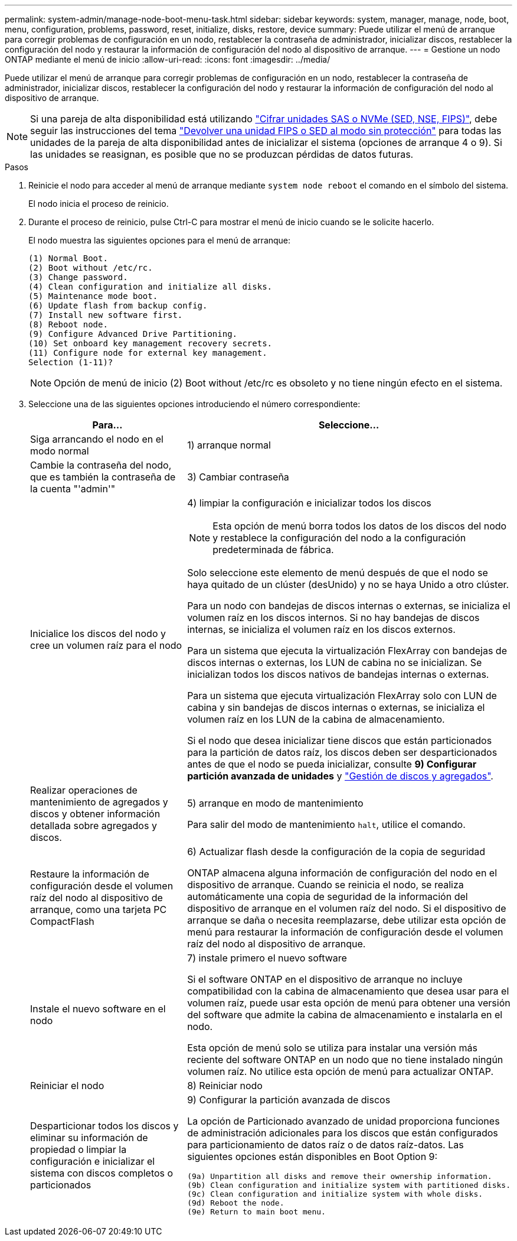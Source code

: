 ---
permalink: system-admin/manage-node-boot-menu-task.html 
sidebar: sidebar 
keywords: system, manager, manage, node, boot, menu, configuration, problems, password, reset, initialize, disks, restore, device 
summary: Puede utilizar el menú de arranque para corregir problemas de configuración en un nodo, restablecer la contraseña de administrador, inicializar discos, restablecer la configuración del nodo y restaurar la información de configuración del nodo al dispositivo de arranque. 
---
= Gestione un nodo ONTAP mediante el menú de inicio
:allow-uri-read: 
:icons: font
:imagesdir: ../media/


[role="lead"]
Puede utilizar el menú de arranque para corregir problemas de configuración en un nodo, restablecer la contraseña de administrador, inicializar discos, restablecer la configuración del nodo y restaurar la información de configuración del nodo al dispositivo de arranque.


NOTE: Si una pareja de alta disponibilidad está utilizando link:https://docs.netapp.com/us-en/ontap/encryption-at-rest/support-storage-encryption-concept.html["Cifrar unidades SAS o NVMe (SED, NSE, FIPS)"], debe seguir las instrucciones del tema link:https://docs.netapp.com/us-en/ontap/encryption-at-rest/return-seds-unprotected-mode-task.html["Devolver una unidad FIPS o SED al modo sin protección"] para todas las unidades de la pareja de alta disponibilidad antes de inicializar el sistema (opciones de arranque 4 o 9). Si las unidades se reasignan, es posible que no se produzcan pérdidas de datos futuras.

.Pasos
. Reinicie el nodo para acceder al menú de arranque mediante `system node reboot` el comando en el símbolo del sistema.
+
El nodo inicia el proceso de reinicio.

. Durante el proceso de reinicio, pulse Ctrl-C para mostrar el menú de inicio cuando se le solicite hacerlo.
+
El nodo muestra las siguientes opciones para el menú de arranque:

+
[listing]
----
(1) Normal Boot.
(2) Boot without /etc/rc.
(3) Change password.
(4) Clean configuration and initialize all disks.
(5) Maintenance mode boot.
(6) Update flash from backup config.
(7) Install new software first.
(8) Reboot node.
(9) Configure Advanced Drive Partitioning.
(10) Set onboard key management recovery secrets.
(11) Configure node for external key management.
Selection (1-11)?
----
+
[NOTE]
====
Opción de menú de inicio (2) Boot without /etc/rc es obsoleto y no tiene ningún efecto en el sistema.

====
. Seleccione una de las siguientes opciones introduciendo el número correspondiente:
+
[cols="35,65"]
|===
| Para... | Seleccione... 


 a| 
Siga arrancando el nodo en el modo normal
 a| 
1) arranque normal



 a| 
Cambie la contraseña del nodo, que es también la contraseña de la cuenta "'admin'"
 a| 
3) Cambiar contraseña



 a| 
Inicialice los discos del nodo y cree un volumen raíz para el nodo
 a| 
4) limpiar la configuración e inicializar todos los discos

[NOTE]
====
Esta opción de menú borra todos los datos de los discos del nodo y restablece la configuración del nodo a la configuración predeterminada de fábrica.

====
Solo seleccione este elemento de menú después de que el nodo se haya quitado de un clúster (desUnido) y no se haya Unido a otro clúster.

Para un nodo con bandejas de discos internas o externas, se inicializa el volumen raíz en los discos internos. Si no hay bandejas de discos internas, se inicializa el volumen raíz en los discos externos.

Para un sistema que ejecuta la virtualización FlexArray con bandejas de discos internas o externas, los LUN de cabina no se inicializan. Se inicializan todos los discos nativos de bandejas internas o externas.

Para un sistema que ejecuta virtualización FlexArray solo con LUN de cabina y sin bandejas de discos internas o externas, se inicializa el volumen raíz en los LUN de la cabina de almacenamiento.

Si el nodo que desea inicializar tiene discos que están particionados para la partición de datos raíz, los discos deben ser desparticionados antes de que el nodo se pueda inicializar, consulte *9) Configurar partición avanzada de unidades* y link:../disks-aggregates/index.html["Gestión de discos y agregados"].



 a| 
Realizar operaciones de mantenimiento de agregados y discos y obtener información detallada sobre agregados y discos.
 a| 
5) arranque en modo de mantenimiento

Para salir del modo de mantenimiento `halt`, utilice el comando.



 a| 
Restaure la información de configuración desde el volumen raíz del nodo al dispositivo de arranque, como una tarjeta PC CompactFlash
 a| 
6) Actualizar flash desde la configuración de la copia de seguridad

ONTAP almacena alguna información de configuración del nodo en el dispositivo de arranque. Cuando se reinicia el nodo, se realiza automáticamente una copia de seguridad de la información del dispositivo de arranque en el volumen raíz del nodo. Si el dispositivo de arranque se daña o necesita reemplazarse, debe utilizar esta opción de menú para restaurar la información de configuración desde el volumen raíz del nodo al dispositivo de arranque.



 a| 
Instale el nuevo software en el nodo
 a| 
7) instale primero el nuevo software

Si el software ONTAP en el dispositivo de arranque no incluye compatibilidad con la cabina de almacenamiento que desea usar para el volumen raíz, puede usar esta opción de menú para obtener una versión del software que admite la cabina de almacenamiento e instalarla en el nodo.

Esta opción de menú solo se utiliza para instalar una versión más reciente del software ONTAP en un nodo que no tiene instalado ningún volumen raíz. No utilice esta opción de menú para actualizar ONTAP.



 a| 
Reiniciar el nodo
 a| 
8) Reiniciar nodo



 a| 
Desparticionar todos los discos y eliminar su información de propiedad o limpiar la configuración e inicializar el sistema con discos completos o particionados
 a| 
9) Configurar la partición avanzada de discos

La opción de Particionado avanzado de unidad proporciona funciones de administración adicionales para los discos que están configurados para particionamiento de datos raíz o de datos raíz-datos. Las siguientes opciones están disponibles en Boot Option 9:

[listing]
----
(9a) Unpartition all disks and remove their ownership information.
(9b) Clean configuration and initialize system with partitioned disks.
(9c) Clean configuration and initialize system with whole disks.
(9d) Reboot the node.
(9e) Return to main boot menu.
----
|===

